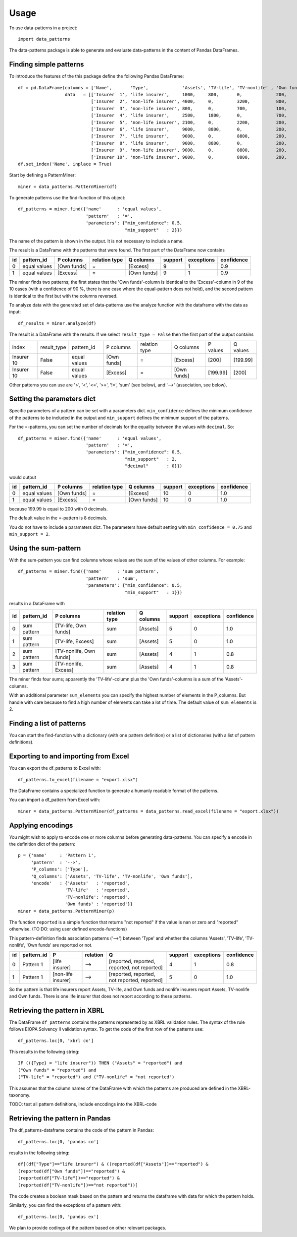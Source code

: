=====
Usage
=====

To use data-patterns in a project::

    import data_patterns

The data-patterns package is able to generate and evaluate data-patterns in the content of Pandas DataFrames.

Finding simple patterns
-----------------------

To introduce the features of the this package define the following Pandas DataFrame::

    df = pd.DataFrame(columns = ['Name',       'Type',             'Assets', 'TV-life', 'TV-nonlife' , 'Own funds', 'Excess'],
                      data   = [['Insurer  1', 'life insurer',     1000,     800,       0,             200,         200], 
                                ['Insurer  2', 'non-life insurer', 4000,     0,         3200,          800,         800], 
                                ['Insurer  3', 'non-life insurer', 800,      0,         700,           100,         100],
                                ['Insurer  4', 'life insurer',     2500,     1800,      0,             700,         700], 
                                ['Insurer  5', 'non-life insurer', 2100,     0,         2200,          200,         200], 
                                ['Insurer  6', 'life insurer',     9000,     8800,      0,             200,         200],
                                ['Insurer  7', 'life insurer',     9000,     0,         8800,          200,         200],
                                ['Insurer  8', 'life insurer',     9000,     8800,      0,             200,         200],
                                ['Insurer  9', 'non-life insurer', 9000,     0,         8800,          200,         200],
                                ['Insurer 10', 'non-life insurer', 9000,     0,         8800,          200,         199.99]])
    df.set_index('Name', inplace = True)

Start by defining a PatternMiner::

    miner = data_patterns.PatternMiner(df)

To generate patterns use the find-function of this object::

    df_patterns = miner.find({'name'      : 'equal values', 
                              'pattern'   : '=',
                              'parameters': {"min_confidence": 0.5,
                                             "min_support"   : 2}})

The name of the pattern is shown in the output. It is not necessary to include a name.

The result is a DataFrame with the patterns that were found. The first part of the DataFrame now contains

+----+--------------+------------+--------------+------------+--------+-----------+----------+
| id |pattern_id    |P columns   |relation type |Q columns   |support |exceptions |confidence|
+====+==============+============+==============+============+========+===========+==========+
|  0 |equal values  |[Own funds] |=             |[Excess]    |9       |1          |0.9       |
+----+--------------+------------+--------------+------------+--------+-----------+----------+
|  1 |equal values  |[Excess]    |=             |[Own funds] |9       |1          |0.9       | 
+----+--------------+------------+--------------+------------+--------+-----------+----------+

The miner finds two patterns; the first states that the 'Own funds'-column is identical to the 'Excess'-column in 9 of the 10 cases (with a confidence of 90 %, there is one case where the equal-pattern does not hold), and the second pattern is identical to the first but with the columns reversed.

To analyze data with the generated set of data-patterns use the analyze function with the dataframe with the data as input::

    df_results = miner.analyze(df)

The result is a DataFrame with the results. If we select ``result_type = False`` then the first part of the output contains

+-----------+--------------+-------------+------------+-------------+------------+---------+---------+
|index      |result_type   |pattern_id   |P columns   |relation type|Q columns   |P values |Q values |
+-----------+--------------+-------------+------------+-------------+------------+---------+---------+
|Insurer 10 |False         |equal values |[Own funds] |=            |[Excess]    |[200]    |[199.99] |
+-----------+--------------+-------------+------------+-------------+------------+---------+---------+
|Insurer 10 |False         |equal values |[Excess]    |=            |[Own funds] |[199.99] |[200]    |
+-----------+--------------+-------------+------------+-------------+------------+---------+---------+

Other patterns you can use are '>', '<', '<=', '>=', '!=', 'sum' (see below), and '-->' (association, see below).

Setting the parameters dict
---------------------------

Specific parameters of a pattern can be set with a parameters dict. ``min_confidence`` defines the minimum confidence of the patterns to be included in the output and ``min_support`` defines the minimum support of the patterns. 

For the =-patterns, you can set the number of decimals for the equality between the values with ``decimal``. So::

    df_patterns = miner.find({'name'      : 'equal values', 
                              'pattern'   : '=',
                              'parameters': {"min_confidence": 0.5,
                                             "min_support"   : 2,
                                             "decimal"       : 0}})

would output

+----+--------------+------------+--------------+------------+--------+-----------+----------+
| id |pattern_id    |P columns   |relation type |Q columns   |support |exceptions |confidence|
+====+==============+============+==============+============+========+===========+==========+
|  0 |equal values  |[Own funds] |=             |[Excess]    |10      |0          |1.0       |
+----+--------------+------------+--------------+------------+--------+-----------+----------+
|  1 |equal values  |[Excess]    |=             |[Own funds] |10      |0          |1.0       | 
+----+--------------+------------+--------------+------------+--------+-----------+----------+

because 199.99 is equal to 200 with 0 decimals.

The default value in the =-pattern is 8 decimals.

You do not have to include a paramaters dict. The parameters have default setting with ``min_confidence = 0.75`` and ``min_support = 2``.

Using the sum-pattern
---------------------

With the sum-pattern you can find columns whose values are the sum of the values of other columns. For example::

    df_patterns = miner.find({'name'      : 'sum pattern',
                              'pattern'   : 'sum',
                              'parameters': {"min_confidence": 0.5,
                                             "min_support"   : 1}})

results in a DataFrame with

+----+--------------+------------------------+--------------+------------+--------+-----------+----------+
| id |pattern_id    |P columns               |relation type |Q columns   |support |exceptions |confidence|
+====+==============+========================+==============+============+========+===========+==========+
|0   |sum pattern   |[TV-life, Own funds]    |sum           |[Assets]    |5       |0          |1.0       |
+----+--------------+------------------------+--------------+------------+--------+-----------+----------+
|1   |sum pattern   |[TV-life, Excess]       |sum           |[Assets]    |5       |0          |1.0       |
+----+--------------+------------------------+--------------+------------+--------+-----------+----------+
|2   |sum pattern   |[TV-nonlife, Own funds] |sum           |[Assets]    |4       |1          |0.8       |
+----+--------------+------------------------+--------------+------------+--------+-----------+----------+
|3   |sum pattern   |[TV-nonlife, Excess]    |sum           |[Assets]    |4       |1          |0.8       |
+----+--------------+------------------------+--------------+------------+--------+-----------+----------+

The miner finds four sums; apparently the 'TV-life'-column plus the 'Own funds'-columns is a sum of the 'Assets'-columns.

With an additional parameter ``sum_elements`` you can specify the highest number of elements in the P_columns. But handle with care because to find a high number of elements can take a lot of time. The default value of ``sum_elements`` is 2.

Finding a list of patterns
--------------------------

You can start the find-function with a dictionary (with one pattern definition) or a list of dictionaries (with a list of pattern definitions).

Exporting to and importing from Excel
-------------------------------------

You can export the df_patterns to Excel with::

    df_patterns.to_excel(filename = "export.xlsx")

The DataFrame contains a specialized function to generate a humanly readable format of the patterns.

You can import a df_pattern from Excel with::

    miner = data_patterns.PatternMiner(df_patterns = data_patterns.read_excel(filename = "export.xlsx"))

Applying encodings
------------------

You might wish to apply to encode one or more columns before generating data-patterns. You can specify a ``encode`` in the definition dict of the pattern::

    p = {'name'     : 'Pattern 1',
         'pattern'  : '-->',
         'P_columns': ['Type'],
         'Q_columns': ['Assets', 'TV-life', 'TV-nonlife', 'Own funds'],
         'encode'   : {'Assets'   : 'reported',
                      'TV-life'   : 'reported',
                      'TV-nonlife': 'reported',
                      'Own funds' : 'reported'}}
    miner = data_patterns.PatternMiner(p)

The function ``reported`` is a simple function that returns "not reported" if the value is nan or zero and "reported" otherwise. (TO DO: using user defined encode-functions)

This pattern-definition finds association patterns ('-->') between 'Type' and whether the columns 'Assets', 'TV-life', 'TV-nonlife', 'Own funds' are reported or not.

+----+-----------+-------------------+---------+---------------------------------------------+--------+-----------+----------+
| id |pattern_id |P                  |relation |Q                                            |support |exceptions |confidence|
+====+===========+===================+=========+=============================================+========+===========+==========+
|  0 |Pattern 1  |[life insurer]     |-->      |[reported, reported, reported, not reported] |4       |1          |0.8       |
+----+-----------+-------------------+---------+---------------------------------------------+--------+-----------+----------+
|  1 |Pattern 1  |[non-life insurer] |-->      |[reported, reported, not reported, reported] |5       |0          |1.0       |
+----+-----------+-------------------+---------+---------------------------------------------+--------+-----------+----------+

So the pattern is that life insurers report Assets, TV-life, and Own funds and nonlife insurers report Assets, TV-nonlife and Own funds. There is one life insurer that does not report according to these patterns.

Retrieving the pattern in XBRL
------------------------------

The DataFrame ``df_patterns`` contains the patterns represented by as XBRL validation rules. The syntax of the rule follows EIOPA Solvency II validation syntax. To get the code of the first row of the patterns use::

    df_patterns.loc[0, 'xbrl co']

This results in the following string::

    IF (({Type} = "life insurer")) THEN ("Assets" = "reported") and 
    ("Own funds" = "reported") and 
    ("TV-life" = "reported") and ("TV-nonlife" = "not reported")

This assumes that the column names of the DataFrame with which the patterns are produced are defined in the XBRL-taxonomy.

TODO: test all pattern definitions, include encodings into the XBRL-code

Retrieving the pattern in Pandas
--------------------------------

The df_patterns-dataframe contains the code of the pattern in Pandas::

    df_patterns.loc[0, 'pandas co']

results in the following string::

    df[(df["Type"]=="life insurer") & ((reported(df["Assets"])=="reported") & 
    (reported(df["Own funds"])=="reported") & 
    (reported(df["TV-life"])=="reported") & 
    (reported(df["TV-nonlife"])=="not reported"))]

The code creates a boolean mask based on the pattern and returns the dataframe with data for which the pattern holds.

Similarly, you can find the exceptions of a pattern with::

    df_patterns.loc[0, 'pandas ex']



We plan to provide codings of the pattern based on other relevant packages.

